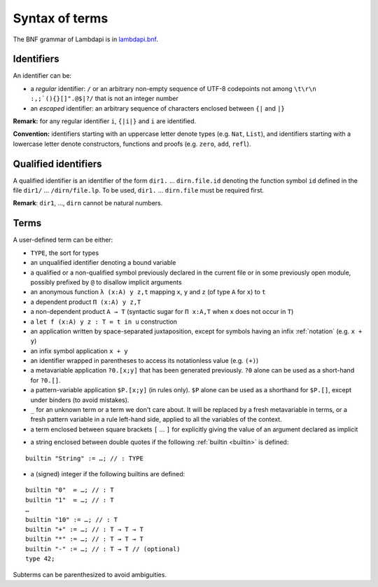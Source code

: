 Syntax of terms
===============

The BNF grammar of Lambdapi is in `lambdapi.bnf <https://raw.githubusercontent.com/Deducteam/lambdapi/master/doc/lambdapi.bnf>`__.

Identifiers
-----------
An identifier can be:

* a *regular* identifier: ``/`` or an arbitrary non-empty sequence of
  UTF-8 codepoints not among ``\t\r\n :,;`(){}[]".@$|?/`` that is not
  an integer number

* an *escaped* identifier: an arbitrary sequence of characters
  enclosed between ``{|`` and ``|}``

**Remark:** for any regular identifier ``i``, ``{|i|}`` and ``i`` are
identified.

**Convention:** identifiers starting with an uppercase letter denote
types (e.g.  ``Nat``, ``List``), and identifiers starting with a
lowercase letter denote constructors, functions and proofs
(e.g. ``zero``, ``add``, ``refl``).

Qualified identifiers
---------------------
A qualified identifier is an identifier of the form
``dir1.`` … ``dirn.file.id`` denoting the function symbol ``id`` defined
in the file ``dir1/`` … ``/dirn/file.lp``. To be used, ``dir1.`` …
``dirn.file`` must be required first.

**Remark**: ``dir1``, …, ``dirn`` cannot be natural numbers.

Terms
-----
A user-defined term can be either:

* ``TYPE``, the sort for types

* an unqualified identifier denoting a bound variable

* a qualified or a non-qualified symbol previously declared in the
  current file or in some previously open module, possibly prefixed by
  ``@`` to disallow implicit arguments

* an anonymous function ``λ (x:A) y z,t`` mapping ``x``, ``y`` and ``z``
  (of type ``A`` for ``x``) to ``t``

* a dependent product ``Π (x:A) y z,T``

* a non-dependent product ``A → T`` (syntactic sugar for ``Π x:A,T`` when ``x``
  does not occur in ``T``)

* a ``let f (x:A) y z : T ≔ t in u`` construction

* an application written by space-separated juxtaposition, except for
  symbols having an infix :ref:`notation` (e.g. ``x + y``)

* an infix symbol application ``x + y``

* an identifier wrapped in parentheses to access its notationless
  value (e.g. ``(+)``)

* a metavariable application ``?0.[x;y]`` that has been generated
  previously. ``?0`` alone can be used as a short-hand for ``?0.[]``.

* a pattern-variable application ``$P.[x;y]`` (in rules only). ``$P``
  alone can be used as a shorthand for ``$P.[]``, except under binders
  (to avoid mistakes).

* ``_`` for an unknown term or a term we don't care about.  It will be
  replaced by a fresh metavariable in terms, or a fresh pattern
  variable in a rule left-hand side, applied to all the variables of
  the context.

* a term enclosed between square brackets ``[`` … ``]`` for explicitly
  giving the value of an argument declared as implicit

.. String-builtin:

* a string enclosed between double quotes if the following :ref:`builtin <builtin>` is defined:

::

   builtin "String" := …; // : TYPE

* a (signed) integer if the following builtins are defined:

::

   builtin "0"  ≔ …; // : T
   builtin "1"  ≔ …; // : T
   …
   builtin "10" := …; // : T
   builtin "+" := …; // : T → T → T
   builtin "*" := …; // : T → T → T
   builtin "-" := …; // : T → T // (optional)
   type 42;

Subterms can be parenthesized to avoid ambiguities.

